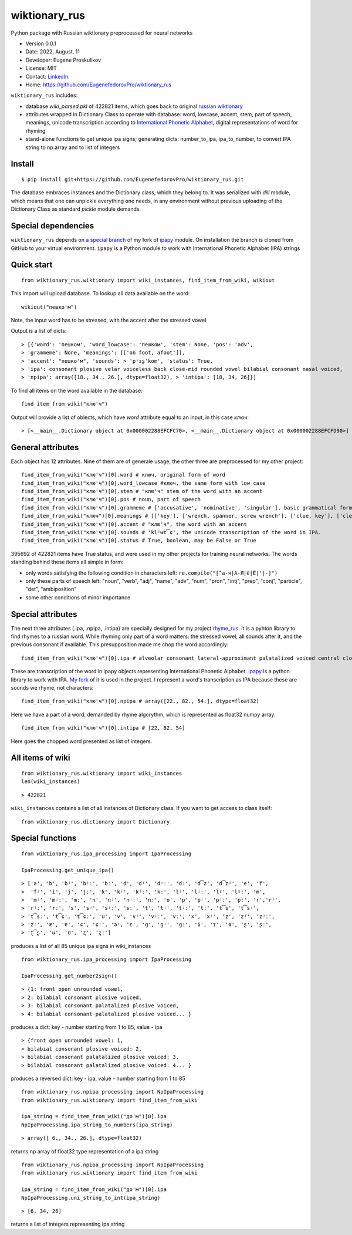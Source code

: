 ##############################
wiktionary_rus
##############################

Python package with Russian wiktionary preprocessed for neural networks

* Version 0.0.1
* Date: 2022, August, 11
* Developer: Eugene Proskulikov
* License: MIT
* Contact: `LinkedIn <https://www.linkedin.com/in/eugene-proskulikov-168050a4/>`_.
* Home: https://github.com/EugenefedorovPro/wiktionary_rus

``wiktionary_rus`` includes:

*  database *wiki_parsed.pkl* of 422821 items, which goes back to original `russian wiktionary <https://kaikki.org/dictionary/Russian/index.html>`_
*  attributes wrapped in Dictionary Class to operate with database: word, lowcase, accent, stem, part of speech, meanings, unicode transcription according to `International Phonetic Alphabet <https://en.wikipedia.org/wiki/Help:IPA/Russian>`_, digital representations of word for rhyming
*  stand-alone functions to get unique ipa signs; generating dicts: number_to_ipa, ipa_to_number, to convert IPA string to np.array and to list of integers

-------------
Install
-------------    

::

    $ pip install git+https://github.com/EugenefedorovPro/wiktionary_rus.git

 
The database embraces instances and the Dictionary class, which they belong to.
It was serialized with `dill` module, which means that one can unpickle everything one needs, 
in any environment without previous uploading of the Dictionary Class as standard
`pickle` module demands.

-------------------------
Special dependencies 
-------------------------

``wiktionary_rus`` depends on `a special branch <https://github.com/EugenefedorovPro/ipapy_eugene/tree/forpython310>`_ of my fork of 
`ipapy <https://github.com/pettarin/ipapy>`_ module. On installation
the branch is cloned from GitHub to your virtual environment. 
``ipapy`` is a Python module to work with International Phonetic Alphabet (IPA) strings

------------
Quick start
------------

::  

    from wiktionary_rus.wiktionary import wiki_instances, find_item_from_wiki, wikiout

This import will upload database. 
To lookup all data available on the word::
    
        wikiout("пешко'м")

Note, the input word has to be stressed, with the accent after the stressed vowel  

Output is a list of dicts::

> [{'word': 'пешком', 'word_lowcase': 'пешком', 'stem': None, 'pos': 'adv',
> 'grammeme': None, 'meanings': [['on foot, afoot']], 
> 'accent': "пешко'м", 'sounds': > 'pʲɪʂˈkom', 'status': True, 
> 'ipa': consonant plosive velar voiceless back close-mid rounded vowel bilabial consonant nasal voiced, 
> 'npipa': array([18., 34., 26.], dtype=float32), > 'intipa': [18, 34, 26]}]


To find all items on the word available in the database::

     find_item_from_wiki("клю'ч")

Output will provide a list of oblects, which have *word* attribute equal to
an input, in this case *ключ*::

> [<__main__.Dictionary object at 0x000002288EFCFC70>, <__main__.Dictionary object at 0x000002288EFCFD90>]

-------------------
General attributes
-------------------


Each object has 12 attributes. Nine of them are of generale usage, the other three are preprocessed for my other project::
    
    find_item_from_wiki("клю'ч")[0].word # ключ, original form of word
    find_item_from_wiki("клю'ч")[0].word_lowcase #ключ, the same form with low case
    find_item_from_wiki("клю'ч")[0].stem # "клю'ч" stem of the word with an accent
    find_item_from_wiki("клю'ч")[0].pos # noun, part of speech
    find_item_from_wiki("клю'ч")[0].grammeme # ['accusative', 'nominative', 'singular'], basic grammatical forms
    find_item_from_wiki("ключ")[0].meanings # [['key'], ['wrench, spanner, screw wrench'], ['clue, key'], ['clef, key'], ['radical (in Chinese characters)']], meanings of the word
    find_item_from_wiki("клю'ч")[0].accent # "клю'ч", the word with an accent
    find_item_from_wiki("клю'ч")[0].sounds # 'klʲʉt͡ɕ', the unicode transcription of the word in IPA.
    find_item_from_wiki("клю'ч")[0].status # True, boolean, may be False or True

395692 of 422821 items have True status, and were used in my other projects for 
training neural networks. The words standing behind these items all simple in form:

* only words satisfying the following condition in characters left: ``re.compile("[^а-я|А-Я|ё|Ё|'|-]")``
* only these parts of speech left: "noun", "verb", "adj", "name", "adv", "num", "pron", "intj", "prep", "conj", "particle", "det", "ambiposition"
* some other conditions of minor importance

-------------------
Special attributes
-------------------
    
The next three attributes (.ipa, .npipa, .intipa) are specially designed for my project `rhyme_rus <https://github.com/EugenefedorovPro/rhyme_rus>`_. It is a pyhton
library to find rhymes to a russian word. While rhyming only part of a word matters: the stressed vowel, all sounds after it, and the previous consonant if available.
This presupposition made me chop the word accordingly::

    find_item_from_wiki("клю'ч")[0].ipa # alveolar consonant lateral-approximant palatalized voiced central close rounded vowel alveolo-palatal consonant sibilant-affricate voiceless  

These are transcription of the word in ipapy objects representing International 
Phonetic Alphabet. `ipapy <https://github.com/pettarin/ipapy>`_ 
is a python library to work with IPA. `My fork <https://github.com/EugenefedorovPro/ipapy_eugene/tree/forpython310>`_ of it is used in the project. I represent a word's
transcription as IPA because these are sounds we rhyme, not characters::

    find_item_from_wiki("клю'ч")[0].npipa # array([22., 82., 54.], dtype=float32) 

Here we have a part of a word, demanded by rhyme algorythm, which is represented as float32 numpy array::

    find_item_from_wiki("клю'ч")[0].intipa # [22, 82, 54]

Here goes the chopped word presented as list of integers.

------------------
All items of wiki
------------------
::

    from wiktionary_rus.wiktionary import wiki_instances
    len(wiki_instances)

::

> 422821


``wiki_instances`` contains a list of all instances of Dictionary class.
If you want to get access to class itself::

    from wiktionary_rus.dictionary import Dictionary



-----------------
Special functions
-----------------

::
 
    from wiktionary_rus.ipa_processing import IpaProcessing
    
    IpaProcessing.get_unique_ipa() 

::

> ['a', 'b', 'bʲ', 'bʲː', 'bː', 'd', 'dʲ', 'dʲː', 'dː', 'd͡z', 'd͡zʲ', 'e', 'f',
>  'fʲ', 'i', 'j', 'jː', 'k', 'kʲ', 'kʲː', 'kː', 'lʲ', 'lʲː', 'lˠ', 'lˠː', 'm',
>  'mʲ', 'mʲː', 'mː', 'n', 'nʲ', 'nʲː', 'nː', 'o', 'p', 'pʲ', 'pʲː', 'pː', 'r','rʲ',
> 'rʲː', 'rː', 's', 'sʲ', 'sʲː', 'sː', 't', 'tʲ', 'tʲː', 'tː', 't͡s', 't͡sʲ',
> 't͡sː', 't͡ɕ', 't͡ɕː', 'u', 'v', 'vʲ', 'vʲː', 'vː', 'x', 'xʲ', 'z', 'zʲ', 'zʲː',
> 'zː', 'æ', 'ɐ', 'ɕ', 'ɕː', 'ə', 'ɛ', 'ɡ', 'ɡʲ', 'ɡː', 'ɨ', 'ɪ', 'ɵ', 'ʂ', 'ʂː',
> 'ʈ͡ʂ', 'ʉ', 'ʊ', 'ʐ', 'ʐː']


produces a list of all 85 unique ipa signs in wiki_instances

::

    from wiktionary_rus.ipa_processing import IpaProcessing
    
    IpaProcessing.get_number2sign()

::

> {1: front open unrounded vowel, 
> 2: bilabial consonant plosive voiced, 
> 3: bilabial consonant palatalized plosive voiced, 
> 4: bilabial consonant palatalized plosive voiced... }

produces a dict: key - number starting from 1 to 85, value - ipa

::

> {front open unrounded vowel: 1,
> bilabial consonant plosive voiced: 2,
> bilabial consonant palatalized plosive voiced: 3,
> bilabial consonant palatalized plosive voiced: 4... }

produces a reversed dict: key - ipa, value - number starting from 1 to 85

::

    from wiktionary_rus.npipa_processing import NpIpaProcessing
    from wiktionary_rus.wiktionary import find_item_from_wiki

    ipa_string = find_item_from_wiki("до'м")[0].ipa
    NpIpaProcessing.ipa_string_to_numbers(ipa_string)

::

> array([ 6., 34., 26.], dtype=float32)

returns np array of float32 type representation of a ipa string

::

    from wiktionary_rus.npipa_processing import NpIpaProcessing
    from wiktionary_rus.wiktionary import find_item_from_wiki

    ipa_string = find_item_from_wiki("до'м")[0].ipa
    NpIpaProcessing.uni_string_to_int(ipa_string)

::

> [6, 34, 26]

returns a list of integers representing ipa string

 



